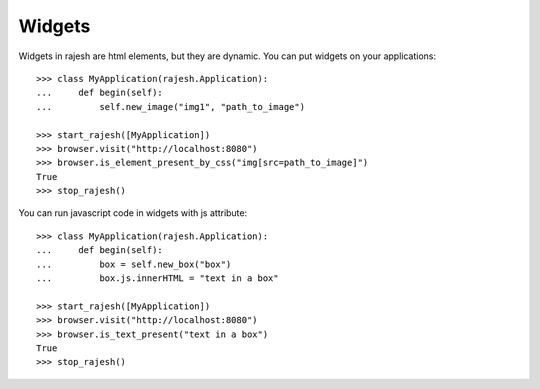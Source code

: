 Widgets
=======

Widgets in rajesh are html elements, but they are dynamic.
You can put widgets on your applications::

    >>> class MyApplication(rajesh.Application):
    ...     def begin(self):
    ...         self.new_image("img1", "path_to_image")

    >>> start_rajesh([MyApplication])
    >>> browser.visit("http://localhost:8080")
    >>> browser.is_element_present_by_css("img[src=path_to_image]")
    True
    >>> stop_rajesh()

You can run javascript code in widgets with js attribute::

    >>> class MyApplication(rajesh.Application):
    ...     def begin(self):
    ...         box = self.new_box("box")
    ...         box.js.innerHTML = "text in a box"

    >>> start_rajesh([MyApplication])
    >>> browser.visit("http://localhost:8080")
    >>> browser.is_text_present("text in a box")
    True
    >>> stop_rajesh()
